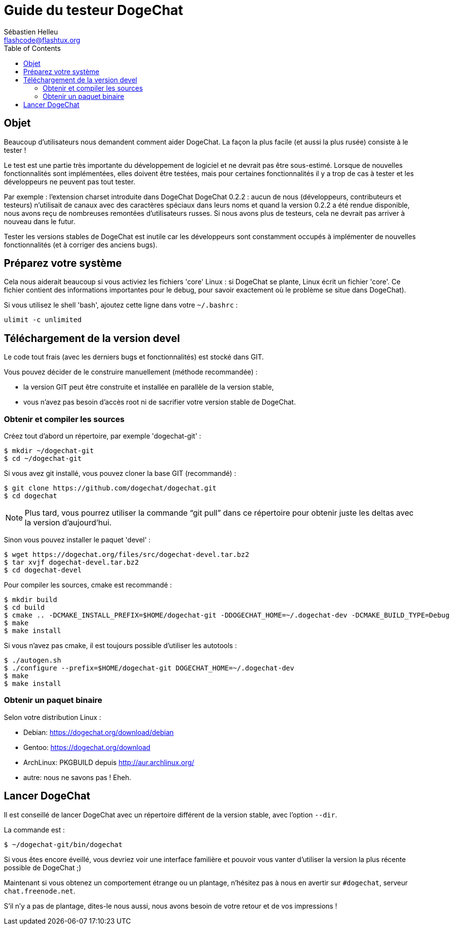 = Guide du testeur DogeChat
:author: Sébastien Helleu
:email: flashcode@flashtux.org
:lang: fr
:toc2:
:max-width: 100%


[[purpose]]
== Objet

Beaucoup d'utilisateurs nous demandent comment aider DogeChat. La façon
la plus facile (et aussi la plus rusée) consiste à le tester !

Le test est une partie très importante du développement de logiciel et
ne devrait pas être sous-estimé. Lorsque de nouvelles fonctionnalités
sont implémentées, elles doivent être testées, mais pour certaines
fonctionnalités il y a trop de cas à tester et les développeurs ne
peuvent pas tout tester.

Par exemple : l'extension charset introduite dans DogeChat DogeChat 0.2.2 : aucun
de nous (développeurs, contributeurs et testeurs) n'utilisait de canaux avec
des caractères spéciaux dans leurs noms et quand la version 0.2.2 a été rendue
disponible, nous avons reçu de nombreuses remontées d'utilisateurs russes.
Si nous avons plus de testeurs, cela ne devrait pas arriver à nouveau dans le
futur.

Tester les versions stables de DogeChat est inutile car les
développeurs sont constamment occupés à implémenter de nouvelles
fonctionnalités (et à corriger des anciens bugs).


[[prepare_system]]
== Préparez votre système

Cela nous aiderait beaucoup si vous activiez les fichiers 'core' Linux : si
DogeChat se plante, Linux écrit un fichier 'core'. Ce fichier contient des
informations importantes pour le debug, pour savoir exactement où le problème
se situe dans DogeChat).

Si vous utilisez le shell 'bash', ajoutez cette ligne dans votre `~/.bashrc` :

----
ulimit -c unlimited
----


[[download]]
== Téléchargement de la version devel

Le code tout frais (avec les derniers bugs et fonctionnalités) est stocké dans
GIT.

Vous pouvez décider de le construire manuellement (méthode recommandée) :

* la version GIT peut être construite et installée en parallèle de la version
  stable,
* vous n'avez pas besoin d'accès root ni de sacrifier votre version stable de
  DogeChat.

[[get_sources]]
=== Obtenir et compiler les sources

Créez tout d'abord un répertoire, par exemple 'dogechat-git' :

----
$ mkdir ~/dogechat-git
$ cd ~/dogechat-git
----

Si vous avez git installé, vous pouvez cloner la base GIT (recommandé) :

----
$ git clone https://github.com/dogechat/dogechat.git
$ cd dogechat
----

NOTE: Plus tard, vous pourrez utiliser la commande "`git pull`" dans ce répertoire
pour obtenir juste les deltas avec la version d'aujourd'hui.

Sinon vous pouvez installer le paquet 'devel' :

----
$ wget https://dogechat.org/files/src/dogechat-devel.tar.bz2
$ tar xvjf dogechat-devel.tar.bz2
$ cd dogechat-devel
----

Pour compiler les sources, cmake est recommandé :

----
$ mkdir build
$ cd build
$ cmake .. -DCMAKE_INSTALL_PREFIX=$HOME/dogechat-git -DDOGECHAT_HOME=~/.dogechat-dev -DCMAKE_BUILD_TYPE=Debug
$ make
$ make install
----

Si vous n'avez pas cmake, il est toujours possible d'utiliser les autotools :

----
$ ./autogen.sh
$ ./configure --prefix=$HOME/dogechat-git DOGECHAT_HOME=~/.dogechat-dev
$ make
$ make install
----

[[install_binary_package]]
=== Obtenir un paquet binaire

Selon votre distribution Linux :

* Debian: https://dogechat.org/download/debian
* Gentoo: https://dogechat.org/download
* ArchLinux: PKGBUILD depuis http://aur.archlinux.org/
* autre: nous ne savons pas ! Eheh.


[[run]]
== Lancer DogeChat

Il est conseillé de lancer DogeChat avec un répertoire différent de la version
stable, avec l'option `--dir`.

La commande est :

----
$ ~/dogechat-git/bin/dogechat
----

Si vous êtes encore éveillé, vous devriez voir une interface familière et
pouvoir vous vanter d'utiliser la version la plus récente possible de DogeChat ;)

Maintenant si vous obtenez un comportement étrange ou un plantage, n'hésitez
pas à nous en avertir sur `#dogechat`, serveur `chat.freenode.net`.

S'il n'y a pas de plantage, dites-le nous aussi, nous avons besoin de votre
retour et de vos impressions !
